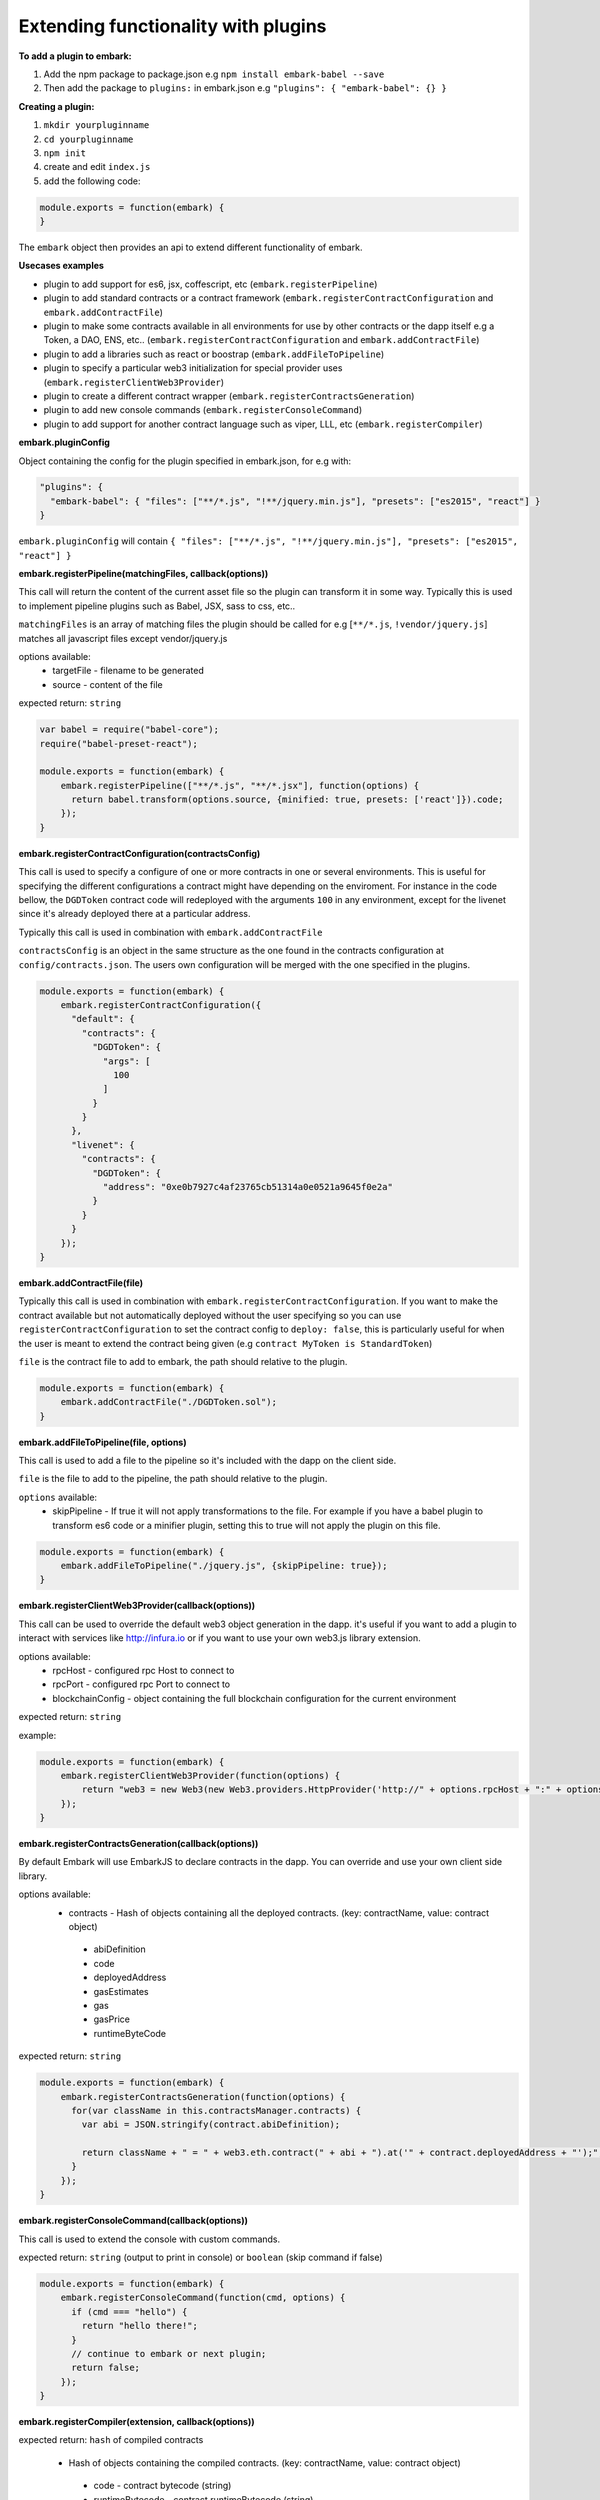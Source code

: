 Extending functionality with plugins
====================================

**To add a plugin to embark:**

1. Add the npm package to package.json 
   e.g ``npm install embark-babel --save``
2. Then add the package to ``plugins:`` in embark.json
   e.g ``"plugins": { "embark-babel": {} }``

**Creating a plugin:**

1. ``mkdir yourpluginname``
2. ``cd yourpluginname``
3. ``npm init``
4. create and edit ``index.js``
5. add the following code:

.. code:: javascript

    module.exports = function(embark) {
    }

The ``embark`` object then provides an api to extend different functionality of embark.

**Usecases examples**

* plugin to add support for es6, jsx, coffescript, etc (``embark.registerPipeline``)
* plugin to add standard contracts or a contract framework (``embark.registerContractConfiguration`` and ``embark.addContractFile``)
* plugin to make some contracts available in all environments for use by other contracts or the dapp itself e.g a Token, a DAO, ENS, etc.. (``embark.registerContractConfiguration`` and ``embark.addContractFile``)
* plugin to add a libraries such as react or boostrap (``embark.addFileToPipeline``)
* plugin to specify a particular web3 initialization for special provider uses (``embark.registerClientWeb3Provider``)
* plugin to create a different contract wrapper (``embark.registerContractsGeneration``)
* plugin to add new console commands (``embark.registerConsoleCommand``)
* plugin to add support for another contract language such as viper, LLL, etc (``embark.registerCompiler``)

**embark.pluginConfig**

Object containing the config for the plugin specified in embark.json, for e.g with:

.. code:: json

    "plugins": {
      "embark-babel": { "files": ["**/*.js", "!**/jquery.min.js"], "presets": ["es2015", "react"] }
    }

``embark.pluginConfig`` will contain ``{ "files": ["**/*.js", "!**/jquery.min.js"], "presets": ["es2015", "react"] }``

**embark.registerPipeline(matchingFiles, callback(options))**

This call will return the content of the current asset file so the plugin can transform it in some way. Typically this is used to implement pipeline plugins such as Babel, JSX, sass to css, etc..

``matchingFiles`` is an array of matching files the plugin should be called for e.g [``**/*.js``, ``!vendor/jquery.js``] matches all javascript files except vendor/jquery.js

options available:
 * targetFile - filename to be generated
 * source - content of the file

expected return: ``string``

.. code:: javascript

    var babel = require("babel-core");
    require("babel-preset-react");

    module.exports = function(embark) {
        embark.registerPipeline(["**/*.js", "**/*.jsx"], function(options) {
          return babel.transform(options.source, {minified: true, presets: ['react']}).code;
        });
    }

**embark.registerContractConfiguration(contractsConfig)**

This call is used to specify a configure of one or more contracts in one or
several environments. This is useful for specifying the different configurations
a contract might have depending on the enviroment. For instance in the code
bellow, the ``DGDToken`` contract code will redeployed with the arguments
``100`` in any environment, except for the livenet since it's already deployed
there at a particular address.

Typically this call is used in combination with ``embark.addContractFile``

``contractsConfig`` is an object in the same structure as the one found in the
contracts configuration at ``config/contracts.json``. The users own
configuration will be merged with the one specified in the plugins.

.. code:: javascript

    module.exports = function(embark) {
        embark.registerContractConfiguration({
          "default": {
            "contracts": {
              "DGDToken": {
                "args": [
                  100
                ]
              }
            }
          },
          "livenet": {
            "contracts": {
              "DGDToken": {
                "address": "0xe0b7927c4af23765cb51314a0e0521a9645f0e2a"
              }
            }
          }
        });
    }

**embark.addContractFile(file)**

Typically this call is used in combination with ``embark.registerContractConfiguration``. If you want to make the contract available but not automatically deployed without the user specifying so you can use ``registerContractConfiguration`` to set the contract config to ``deploy: false``, this is particularly useful for when the user is meant to extend the contract being given (e.g ``contract MyToken is StandardToken``)

``file`` is the contract file to add to embark, the path should relative to the plugin.

.. code:: javascript

    module.exports = function(embark) {
        embark.addContractFile("./DGDToken.sol");
    }

**embark.addFileToPipeline(file, options)**

This call is used to add a file to the pipeline so it's included with the dapp on the client side.

``file`` is the file to add to the pipeline, the path should relative to the plugin.

``options`` available:
 * skipPipeline - If true it will not apply transformations to the file. For
   example if you have a babel plugin to transform es6 code or a minifier plugin, setting this to
   true will not apply the plugin on this file.

.. code:: javascript

    module.exports = function(embark) {
        embark.addFileToPipeline("./jquery.js", {skipPipeline: true});
    }


**embark.registerClientWeb3Provider(callback(options))**

This call can be used to override the default web3 object generation in the dapp. it's useful if you want to add a plugin to interact with services like http://infura.io or if you want to use your own web3.js library extension.

options available:
 * rpcHost - configured rpc Host to connect to
 * rpcPort - configured rpc Port to connect to
 * blockchainConfig - object containing the full blockchain configuration for the current environment

expected return: ``string``

example:

.. code:: javascript

    module.exports = function(embark) {
        embark.registerClientWeb3Provider(function(options) {
            return "web3 = new Web3(new Web3.providers.HttpProvider('http://" + options.rpcHost + ":" + options.rpcPort + "');";
        });
    }


**embark.registerContractsGeneration(callback(options))**

By default Embark will use EmbarkJS to declare contracts in the dapp. You can override and use your own client side library.

options available:
 * contracts - Hash of objects containing all the deployed contracts. (key: contractName, value: contract object)
  * abiDefinition
  * code
  * deployedAddress
  * gasEstimates
  * gas
  * gasPrice
  * runtimeByteCode

expected return: ``string``

.. code:: javascript

    module.exports = function(embark) {
        embark.registerContractsGeneration(function(options) {
          for(var className in this.contractsManager.contracts) {
            var abi = JSON.stringify(contract.abiDefinition);

            return className + " = " + web3.eth.contract(" + abi + ").at('" + contract.deployedAddress + "');";
          }
        });
    }

**embark.registerConsoleCommand(callback(options))**

This call is used to extend the console with custom commands.

expected return: ``string`` (output to print in console) or ``boolean`` (skip command if false)

.. code:: javascript

    module.exports = function(embark) {
        embark.registerConsoleCommand(function(cmd, options) {
          if (cmd === "hello") {
            return "hello there!";
          }
          // continue to embark or next plugin;
          return false;
        });
    }

**embark.registerCompiler(extension, callback(options))**

expected return: ``hash`` of compiled contracts

 * Hash of objects containing the compiled contracts. (key: contractName, value: contract object)

  * code - contract bytecode (string)

  * runtimeBytecode - contract runtimeBytecode (string)

  * gasEstimates - gas estimates for constructor and methods (hash)
   * e.g ``{"creation":[20131,38200],"external":{"get()":269,"set(uint256)":20163,"storedData()":224},"internal":{}}``
  * functionHashes - object with methods and their corresponding hash identifier (hash)
   * e.g ``{"get()":"6d4ce63c","set(uint256)":"60fe47b1","storedData()":"2a1afcd9"}``
  * abiDefinition - contract abi (array of objects)
   * e.g ``[{"constant":true,"inputs":[],"name":"storedData","outputs":[{"name":"","type":"uint256"}],"payable":false,"type":"function"}, etc...``

below a possible implementation of a solcjs plugin:

.. code:: javascript

    var solc = require('solc');

    module.exports = function(embark) {
        embark.registerCompiler(".sol", function(contractFiles) {
          // prepare input for solc
          var input = {};
          for (var i = 0; i < contractFiles.length; i++) {
            var filename = contractFiles[i].filename.replace('app/contracts/','');
            input[filename] = contractFiles[i].content.toString();
          }

          // compile files
          var output = solc.compile({sources: input}, 1);

          // generate the compileObject expected by embark
          var json = output.contracts;
          var compiled_object = {};
          for (var className in json) {
            var contract = json[className];

            compiled_object[className] = {};
            compiled_object[className].code            = contract.bytecode;
            compiled_object[className].runtimeBytecode = contract.runtimeBytecode;
            compiled_object[className].gasEstimates    = contract.gasEstimates;
            compiled_object[className].functionHashes  = contract.functionHashes;
            compiled_object[className].abiDefinition   = JSON.parse(contract.interface);
          }

          return compiled_object;
        });
    }

